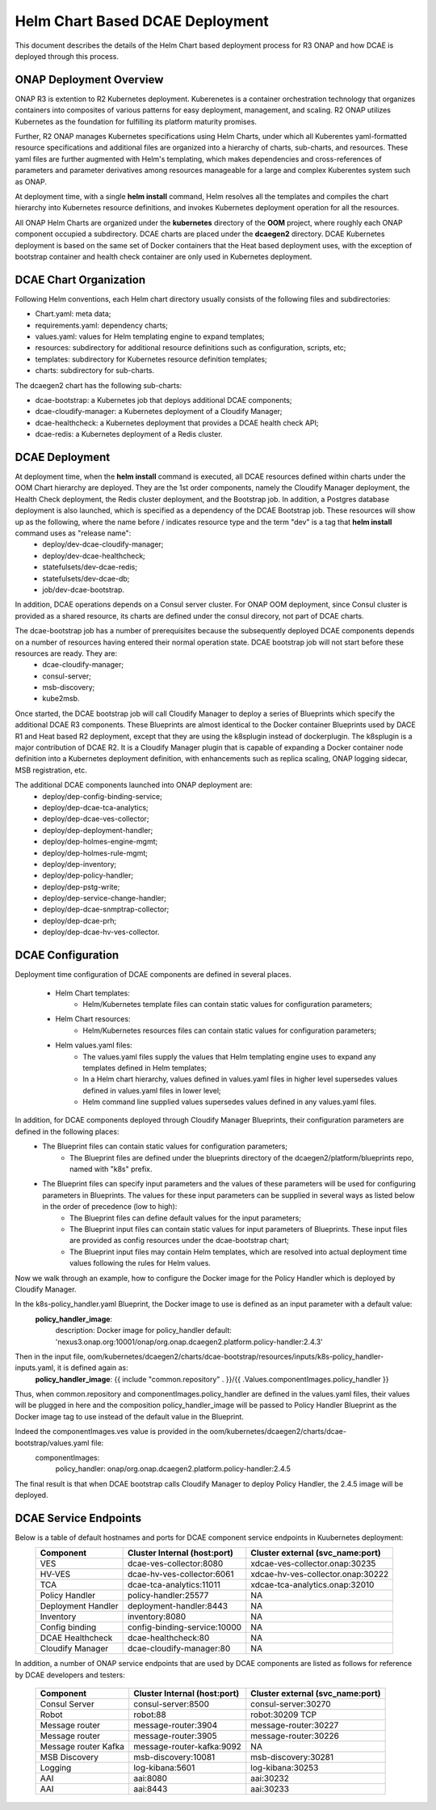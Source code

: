 .. This work is licensed under a Creative Commons Attribution 4.0 International License.
.. http://creativecommons.org/licenses/by/4.0

Helm Chart Based DCAE Deployment
================================

This document describes the details of the Helm Chart based deployment process for R3 ONAP and how DCAE is deployed through this process.


ONAP Deployment Overview
------------------------

ONAP R3 is extention to R2 Kubernetes deployment.  Kuberenetes is a container orchestration technology that organizes containers into composites of various patterns for easy deployment, management, and scaling.  R2 ONAP utilizes Kubernetes as the foundation for fulfilling its platform maturity promises.

Further, R2 ONAP manages Kubernetes specifications using Helm Charts, under which all Kuberentes yaml-formatted resource specifications and additional files are organized into a hierarchy of charts, sub-charts, and resources.  These yaml files are further augmented with Helm's templating, which makes dependencies and cross-references of parameters and parameter derivatives among resources manageable for a large and complex Kuberentes system such as ONAP.

At deployment time, with a single **helm install** command, Helm resolves all the templates and compiles the chart hierarchy into Kubernetes resource definitions, and invokes Kubernetes deployment operation for all the resources.

All ONAP Helm Charts are organized under the **kubernetes** directory of the **OOM** project, where roughly each ONAP component occupied a subdirectory.  DCAE charts are placed under the **dcaegen2** directory.  DCAE Kubernetes deployment is based on the same set of Docker containers that the Heat based deployment uses, with the exception of bootstrap container and health check container are only used in Kubernetes deployment.


DCAE Chart Organization
-----------------------

Following Helm conventions, each Helm chart directory usually consists of the following files and subdirectories:

* Chart.yaml: meta data;
* requirements.yaml: dependency charts;
* values.yaml: values for Helm templating engine to expand templates;
* resources: subdirectory for additional resource definitions such as configuration, scripts, etc;
* templates: subdirectory for Kubernetes resource definition templates;
* charts: subdirectory for sub-charts.

The dcaegen2 chart has the following sub-charts:

* dcae-bootstrap: a Kubernetes job that deploys additional DCAE components;
* dcae-cloudify-manager: a Kubernetes deployment of a Cloudify Manager;
* dcae-healthcheck: a Kubernetes deployment that provides a DCAE health check API;
* dcae-redis: a Kubernetes deployment of a Redis cluster.


DCAE Deployment
---------------

At deployment time, when the **helm install** command is executed, all DCAE resources defined within charts under the OOM Chart hierarchy are deployed.  They are the 1st order components, namely the Cloudify Manager deployment, the Health Check deployment, the Redis cluster deployment, and the Bootstrap job.  In addition, a Postgres database deployment is also launched, which is specified as a dependency of the DCAE Bootstrap job.  These resources will show up as the following, where the name before / indicates resource type and the term "dev" is a tag that **helm install** command uses as "release name":
  * deploy/dev-dcae-cloudify-manager;
  * deploy/dev-dcae-healthcheck;
  * statefulsets/dev-dcae-redis;
  * statefulsets/dev-dcae-db;
  * job/dev-dcae-bootstrap.

In addition, DCAE operations depends on a Consul server cluster.  For ONAP OOM deployment, since Consul cluster is provided as a shared resource, its charts are defined under the consul direcory, not part of DCAE charts. 

The dcae-bootstrap job has a number of prerequisites because the subsequently deployed DCAE components depends on a number of resources having entered their normal operation state.  DCAE bootstrap job will not start before these resources are ready.  They are:
  * dcae-cloudify-manager;
  * consul-server;
  * msb-discovery;
  * kube2msb.

Once started, the DCAE bootstrap job will call Cloudify Manager to deploy a series of Blueprints which specify the additional DCAE R3 components.  These Blueprints are almost identical to the Docker container Blueprints used by DACE R1 and Heat based R2 deployment, except that they are using the k8splugin instead of dockerplugin.  The k8splugin is a major contribution of DCAE R2.  It is a Cloudify Manager plugin that is capable of expanding a Docker container node definition into a Kubernetes deployment definition, with enhancements such as replica scaling, ONAP logging sidecar, MSB registration, etc.

The additional DCAE components launched into ONAP deployment are:
  * deploy/dep-config-binding-service;
  * deploy/dep-dcae-tca-analytics;
  * deploy/dep-dcae-ves-collector;
  * deploy/dep-deployment-handler;
  * deploy/dep-holmes-engine-mgmt;
  * deploy/dep-holmes-rule-mgmt;
  * deploy/dep-inventory;
  * deploy/dep-policy-handler;
  * deploy/dep-pstg-write;
  * deploy/dep-service-change-handler;
  * deploy/dep-dcae-snmptrap-collector;
  * deploy/dep-dcae-prh;
  * deploy/dep-dcae-hv-ves-collector.


DCAE Configuration
------------------

Deployment time configuration of DCAE components are defined in several places.

  * Helm Chart templates:
     * Helm/Kubernetes template files can contain static values for configuration parameters;
  * Helm Chart resources:
     * Helm/Kubernetes resources files can contain static values for configuration parameters;
  * Helm values.yaml files:
     * The values.yaml files supply the values that Helm templating engine uses to expand any templates defined in Helm templates;
     * In a Helm chart hierarchy, values defined in values.yaml files in higher level supersedes values defined in values.yaml files in lower level;
     * Helm command line supplied values supersedes values defined in any values.yaml files.

In addition, for DCAE components deployed through Cloudify Manager Blueprints, their configuration parameters are defined in the following places:
     * The Blueprint files can contain static values for configuration parameters;
        * The Blueprint files are defined under the blueprints directory of the dcaegen2/platform/blueprints repo, named with "k8s" prefix.
     * The Blueprint files can specify input parameters and the values of these parameters will be used for configuring parameters in Blueprints.  The values for these input parameters can be supplied in several ways as listed below in the order of precedence (low to high):
        * The Blueprint files can define default values for the input parameters;
        * The Blueprint input files can contain static values for input parameters of Blueprints.  These input files are provided as config resources under the dcae-bootstrap chart;
        * The Blueprint input files may contain Helm templates, which are resolved into actual deployment time values following the rules for Helm values.


Now we walk through an example, how to configure the Docker image for the Policy Handler which is deployed by Cloudify Manager.  

In the k8s-policy_handler.yaml Blueprint, the Docker image to use is defined as an input parameter with a default value:
  **policy_handler_image**:
    description: Docker image for policy_handler
    default: 'nexus3.onap.org:10001/onap/org.onap.dcaegen2.platform.policy-handler:2.4.3'

Then in the input file, oom/kubernetes/dcaegen2/charts/dcae-bootstrap/resources/inputs/k8s-policy_handler-inputs.yaml, it is defined again as:
  **policy_handler_image**: {{ include "common.repository" . }}/{{ .Values.componentImages.policy_handler }}

Thus, when common.repository and componentImages.policy_handler are defined in the values.yaml files, their values will be plugged in here and the composition policy_handler_image will be passed to Policy Handler Blueprint as the Docker image tag to use instead of the default value in the Blueprint.

Indeed the componentImages.ves value is provided in the oom/kubernetes/dcaegen2/charts/dcae-bootstrap/values.yaml file:
  componentImages:
    policy_handler: onap/org.onap.dcaegen2.platform.policy-handler:2.4.5

The final result is that when DCAE bootstrap calls Cloudify Manager to deploy Policy Handler, the 2.4.5 image will be deployed.

DCAE Service Endpoints
----------------------

Below is a table of default hostnames and ports for DCAE component service endpoints in Kuubernetes deployment:
    ==================   ============================      =================================
    Component            Cluster Internal (host:port)      Cluster external (svc_name:port)
    ==================   ============================      =================================
    VES                  dcae-ves-collector:8080           xdcae-ves-collector.onap:30235
    HV-VES               dcae-hv-ves-collector:6061        xdcae-hv-ves-collector.onap:30222
    TCA                  dcae-tca-analytics:11011          xdcae-tca-analytics.onap:32010
    Policy Handler       policy-handler:25577              NA
    Deployment Handler   deployment-handler:8443           NA
    Inventory            inventory:8080                    NA
    Config binding       config-binding-service:10000      NA
    DCAE Healthcheck     dcae-healthcheck:80               NA
    Cloudify Manager     dcae-cloudify-manager:80          NA
    ==================   ============================      =================================

In addition, a number of ONAP service endpoints that are used by DCAE components are listed as follows
for reference by DCAE developers and testers:
    ====================   ============================      ================================
    Component              Cluster Internal (host:port)      Cluster external (svc_name:port)
    ====================   ============================      ================================
    Consul Server          consul-server:8500                consul-server:30270
    Robot                  robot:88                          robot:30209 TCP
    Message router         message-router:3904               message-router:30227
    Message router         message-router:3905               message-router:30226
    Message router Kafka   message-router-kafka:9092         NA
    MSB Discovery          msb-discovery:10081               msb-discovery:30281
    Logging                log-kibana:5601                   log-kibana:30253
    AAI                    aai:8080                          aai:30232
    AAI                    aai:8443                          aai:30233
    ====================   ============================      ================================

